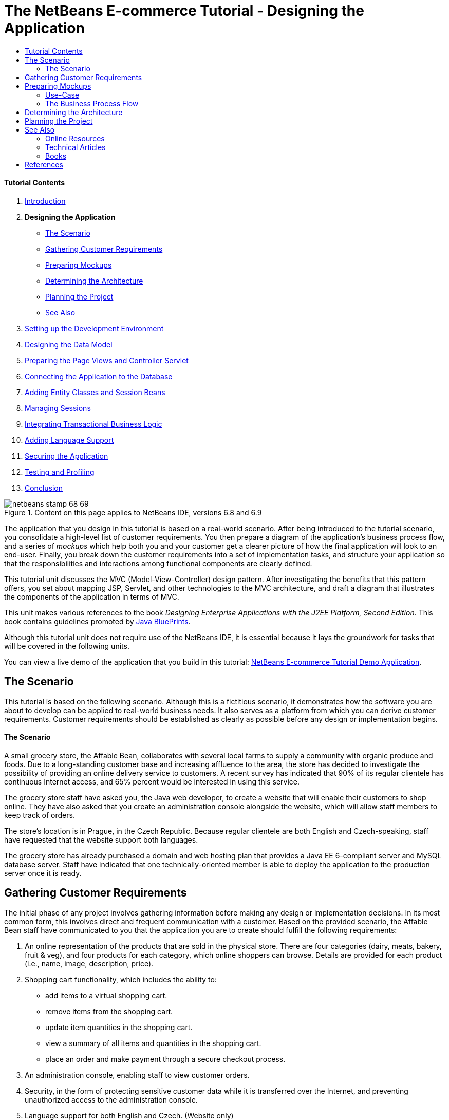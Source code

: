 // 
//     Licensed to the Apache Software Foundation (ASF) under one
//     or more contributor license agreements.  See the NOTICE file
//     distributed with this work for additional information
//     regarding copyright ownership.  The ASF licenses this file
//     to you under the Apache License, Version 2.0 (the
//     "License"); you may not use this file except in compliance
//     with the License.  You may obtain a copy of the License at
// 
//       http://www.apache.org/licenses/LICENSE-2.0
// 
//     Unless required by applicable law or agreed to in writing,
//     software distributed under the License is distributed on an
//     "AS IS" BASIS, WITHOUT WARRANTIES OR CONDITIONS OF ANY
//     KIND, either express or implied.  See the License for the
//     specific language governing permissions and limitations
//     under the License.
//

= The NetBeans E-commerce Tutorial - Designing the Application
:jbake-type: tutorial
:jbake-tags: tutorials 
:jbake-status: published
:icons: font
:syntax: true
:source-highlighter: pygments
:toc: left
:toc-title:
:description: The NetBeans E-commerce Tutorial - Designing the Application - Apache NetBeans
:keywords: Apache NetBeans, Tutorials, The NetBeans E-commerce Tutorial - Designing the Application


==== Tutorial Contents

1. link:intro.html[+Introduction+]
2. *Designing the Application*
* <<scenario,The Scenario>>
* <<requirements,Gathering Customer Requirements>>
* <<mockups,Preparing Mockups>>
* <<architecture,Determining the Architecture>>
* <<planning,Planning the Project>>
* <<seeAlso,See Also>>
3. link:setup-dev-environ.html[+Setting up the Development Environment+]
4. link:data-model.html[+Designing the Data Model+]
5. link:page-views-controller.html[+Preparing the Page Views and Controller Servlet+]
6. link:connect-db.html[+Connecting the Application to the Database+]
7. link:entity-session.html[+Adding Entity Classes and Session Beans+]
8. link:manage-sessions.html[+Managing Sessions+]
9. link:transaction.html[+Integrating Transactional Business Logic+]
10. link:language.html[+Adding Language Support+]
11. link:security.html[+Securing the Application+]
12. link:test-profile.html[+Testing and Profiling+]
13. link:conclusion.html[+Conclusion+]

image::../../../../images_www/articles/68/netbeans-stamp-68-69.png[title="Content on this page applies to NetBeans IDE, versions 6.8 and 6.9"]

The application that you design in this tutorial is based on a real-world scenario. After being introduced to the tutorial scenario, you consolidate a high-level list of customer requirements. You then prepare a diagram of the application's business process flow, and a series of _mockups_ which help both you and your customer get a clearer picture of how the final application will look to an end-user. Finally, you break down the customer requirements into a set of implementation tasks, and structure your application so that the responsibilities and interactions among functional components are clearly defined.

This tutorial unit discusses the MVC (Model-View-Controller) design pattern. After investigating the benefits that this pattern offers, you set about mapping JSP, Servlet, and other technologies to the MVC architecture, and draft a diagram that illustrates the components of the application in terms of MVC.

This unit makes various references to the book _Designing Enterprise Applications with the J2EE Platform, Second Edition_. This book contains guidelines promoted by link:http://www.oracle.com/technetwork/java/blueprints-141945.html[+Java BluePrints+].

Although this tutorial unit does not require use of the NetBeans IDE, it is essential because it lays the groundwork for tasks that will be covered in the following units.

You can view a live demo of the application that you build in this tutorial: link:http://services.netbeans.org/AffableBean/[+NetBeans E-commerce Tutorial Demo Application+].




[[scenario]]
== The Scenario

This tutorial is based on the following scenario. Although this is a fictitious scenario, it demonstrates how the software you are about to develop can be applied to real-world business needs. It also serves as a platform from which you can derive customer requirements. Customer requirements should be established as clearly as possible before any design or implementation begins.


==== The Scenario

A small grocery store, the Affable Bean, collaborates with several local farms to supply a community with organic produce and foods. Due to a long-standing customer base and increasing affluence to the area, the store has decided to investigate the possibility of providing an online delivery service to customers. A recent survey has indicated that 90% of its regular clientele has continuous Internet access, and 65% percent would be interested in using this service.

The grocery store staff have asked you, the Java web developer, to create a website that will enable their customers to shop online. They have also asked that you create an administration console alongside the website, which will allow staff members to keep track of orders.

The store's location is in Prague, in the Czech Republic. Because regular clientele are both English and Czech-speaking, staff have requested that the website support both languages.

The grocery store has already purchased a domain and web hosting plan that provides a Java EE 6-compliant server and MySQL database server. Staff have indicated that one technically-oriented member is able to deploy the application to the production server once it is ready.




[[requirements]]
== Gathering Customer Requirements

The initial phase of any project involves gathering information before making any design or implementation decisions. In its most common form, this involves direct and frequent communication with a customer. Based on the provided scenario, the Affable Bean staff have communicated to you that the application you are to create should fulfill the following requirements:

1. An online representation of the products that are sold in the physical store. There are four categories (dairy, meats, bakery, fruit &amp; veg), and four products for each category, which online shoppers can browse. Details are provided for each product (i.e., name, image, description, price).
2. Shopping cart functionality, which includes the ability to:
* add items to a virtual shopping cart.
* remove items from the shopping cart.
* update item quantities in the shopping cart.
* view a summary of all items and quantities in the shopping cart.
* place an order and make payment through a secure checkout process.
3. An administration console, enabling staff to view customer orders.
4. Security, in the form of protecting sensitive customer data while it is transferred over the Internet, and preventing unauthorized access to the administration console.
5. Language support for both English and Czech. (Website only)

The company staff are able to provide you with product and category images, descriptions and price details, as well as any website graphics that are to be used. The staff are also able to provide all text and language translations for the website.

There are many practices and methods devoted to software development management. link:http://en.wikipedia.org/wiki/Agile_software_development[+Agile software development+] is one methodology that encourages frequent customer inspection, and places importance on adaptation during the development cycle. Although this is outside the scope of this tutorial, each tutorial unit concludes with a functional piece of software that could be presented to a customer for further communication and feedback.



[[mockups]]
== Preparing Mockups

After gathering customer requirements, you work with the Affable Bean staff to gain a clearer picture of how they expect the website to look and behave. You create a use-case that describes how the application will be used and encapsulates its behavior:


[[useCase]]
=== Use-Case

Customer visits the welcome page and selects a product category. Customer browses products within the selected category page, then adds a product to his or her shopping cart. Customer continues shopping and selects a different category. Customer adds several products from this category to shopping cart. Customer selects 'view cart' option and updates quantities for cart products in the cart page. Customer verifies shopping cart contents and proceeds to checkout. In the checkout page, customer views the cost of the order and other information, fills in personal data, then submits his or her details. The order is processed and customer is taken to a confirmation page. The confirmation page provides a unique reference number for tracking the customer order, as well as a summary of the order.



You also begin creating mockups. There are numerous ways to go about this task. For example, you could use storyboard software, or create a set of wireframes to relay the relationships between pages. Another common method is known as link:http://en.wikipedia.org/wiki/Paper_prototyping[+paper prototyping+], where you collaborate with the customer by sketching ideas on paper.

In this scenario, we've produced _mockups_ of the primary pages the user expects see when navigating through the website. When we later discuss the MVC design pattern, you'll note that these pages map to the _views_ used by the application.

|===
|[.feature]
--
image::images/mockup-index-small.png[role="left", link="images/mockup-index.png"]
--
 |


==== welcome page

The welcome page is the website's home page, and entry point for the application. It introduces the business and service to the user, and enables the user to navigate to any of the four product categories.

 

|[.feature]
--
image::images/mockup-category-small.png[role="left", link="images/mockup-category.png"]
--
 |


==== category page

The category page provides a listing of all products within the selected category. From this page, a user is able to view all product information, and add any of the listed products to his or her shopping cart. A user can also navigate to any of the provided categories.

 

|[.feature]
--
image::images/mockup-cart-small.png[role="left", link="images/mockup-cart.png"]
--
 |


==== cart page

The cart page lists all items held in the user's shopping cart. It displays product details for each item, and tallies the subtotal for the items in the cart. From this page, a user can:

* Clear all items in his or her cart 
(Clicking 'clear cart' causes the 'proceed to checkout' buttons and shopping cart table to disappear.)
* Update the quantity for any listed item 
(The price and quantity are updated; the subtotal is recalculated. If user sets quantity to '0', the product table row is removed.)
* Return to the previous category by clicking 'continue shopping'
* Proceed to checkout
 

|[.feature]
--
image::images/mockup-checkout-small.png[role="left", link="images/mockup-checkout.png"]
--
 |


==== checkout page

The checkout page collects information from the customer using a form. This page also displays purchase conditions, and summarizes the order by providing calculations for the total cost.

The user is able to send personal details over a secure channel.

 

|[.feature]
--
image::images/mockup-confirmation-small.png[role="left", link="images/mockup-confirmation.png"]
--
 |


==== confirmation page

The confirmation page returns a message to the customer confirming that the order was successfully recorded. An order reference number is provided to the customer, as well as a summary listing order details.

Order summary and customer personal details are returned over a secure channel.

 
|===

Also, you agree with staff on the following rules, which apply to multiple pages:

* The user is able to proceed to checkout from any page, provided that:
* The shopping cart is not empty
* The user is not already on the checkout page
* The user has not already checked out (i.e., is on the confirmation page)
* From all pages, the user is able to:
* View the status of his or her shopping cart (if it is not empty)
* Return to the welcome page by clicking the logo image
* The user is able to select the language (English or Czech) to view the page in for all pages except the confirmation page.

*Note:* Although not presented here, you would equally need to work with the client to produce use-cases and mockups, and establish rules for the administration console. The NetBeans E-commerce Tutorial focuses on developing the store front (i.e., the website). However, Unit 11, link:security.html[+Securing the Application+] demonstrates how to create a login mechanism to access the administration console. Also, you can examine the provided implementation of the administration console by link:https://netbeans.org/projects/samples/downloads/download/Samples%252FJavaEE%252Fecommerce%252FAffableBean_complete.zip[+downloading the completed application+].


[[business]]
=== The Business Process Flow

To help consolidate the relationships between the proposed mockups and better illustrate the functionality that each page should provide, you prepare a diagram that demonstrates the process flow of the application.

The diagram displays the visual and functional components of each page, and highlights the primary actions available to the user in order to navigate through the site to complete a purchase.

image::images/process-flow.png[title="The process flow of the AffableBean application"]



[[architecture]]
== Determining the Architecture

Before you start coding, let's examine the ways in which you can architect the project. Specifically, you need to outline the responsibilities among functional components, and determine how they will interact with each other.

When you work with JSP technologies, you can code all of your business logic into JSP pages using scriptlets. Scriptlets are snippets of Java code enclosed in `<% %>` tags. As you may already be aware, JSP pages are compiled into servlets before they are run, so Java code is perfectly valid in JSP pages. However, there are several reasons why this practice should be avoided, especially when working in large projects. Some reasons are outlined in link:http://java.sun.com/blueprints/guidelines/designing_enterprise_applications_2e/[+Designing Enterprise Applications with the J2EE Platform, Second Edition+] as follows:^<<footnote1,[1]>>^

* *Scriptlet code is not reusable: *Scriptlet code appears in exactly one place: the JSP page that defines it. If the same logic is needed elsewhere, it must be either included (decreasing readability) or copied and pasted into the new context.
* *Scriptlets mix logic with presentation: *Scriptlets are islands of program code in a sea of presentation code. Changing either requires some understanding of what the other is doing to avoid breaking the relationship between the two. Scriptlets can easily confuse the intent of a JSP page by expressing program logic within the presentation.
* *Scriptlets break developer role separation:* Because scriptlets mingle programming and Web content, Web page designers need to know either how to program or which parts of their pages to avoid modifying.
* *Scriptlets make JSP pages difficult to read and to maintain: * JSP pages with scriptlets mix structured tags with JSP page delimiters and Java language code.
* *Scriptlet code is difficult to test: *Unit testing of scriptlet code is virtually impossible. Because scriptlets are embedded in JSP pages, the only way to execute them is to execute the page and test the results.

There are various design patterns already in existence which provide considerable benefits when applied. One such pattern is the MVC (Model-View-Controller) paradigm, which divides your application into three interoperable components:^<<footnote2,[2]>>^

* *Model:* Represents the business data and any business logic that govern access to and modification of the data. The model notifies views when it changes and lets the view query the model about its state. It also lets the controller access application functionality encapsulated by the model.
* *View:* The view renders the contents of a model. It gets data from the model and specifies how that data should be presented. It updates data presentation when the model changes. A view also forwards user input to a controller.
* *Controller:* The controller defines application behavior. It dispatches user requests and selects views for presentation. It interprets user inputs and maps them into actions to be performed by the model. In a web application, user inputs are HTTP GET and POST requests. A controller selects the next view to display based on the user interactions and the outcome of the model operations.
image::images/mvc-model.png[title="The Model View Controller pattern"]


Adhering to the MVC design pattern provides you with numerous benefits:

* *Separation of design concerns:* Because of the decoupling of presentation, control, and data persistence and behavior, the application becomes more flexible; modifications to one component have minimal impact on other components. You can, for example, create new views without needing to rewrite the model.
* *More easily maintainable and extensible:* Good structure can reduce code complexity. As such, code duplication is minimized.
* *Promotes division of labor:* Developers with different skill sets are able to focus on their core skills and collaborate through clearly defined interfaces.

*Note:* When JSP technology was first introduced in 1999, the early specifications included a description of two model architectures: Model 1 and Model 2. Model 1 involves implementing business logic directly within JSP pages, whereas Model 2 applies the MVC pattern. For more information on Model 1 and Model 2 architectures, see link:http://java.sun.com/blueprints/guidelines/designing_enterprise_applications_2e/web-tier/web-tier5.html#1078527[+Designing Enterprise Applications with the J2EE Platform, section 4.4.1: Structuring the Web Tier+].

You can apply the MVC pattern to the application that you develop for the Affable Bean company. You can use a servlet as a _controller_ to handle incoming requests. The pages from the <<processFlowDiagram,business process flow diagram>> can be mapped to _views_. Finally, the business data, which will be maintained in a database, can be accessed and modified in the application using link:http://java.sun.com/products/ejb/[+EJB+] session beans with link:http://java.sun.com/javaee/technologies/persistence.jsp[+JPA+] entity classes. These components represent the _model_.

image::images/mvc-diagram.png[title="MVC diagram of the AffableBean application"]




[[planning]]
== Planning the Project

In order to plan the project, you need to extrapolate functional tasks from the customer requirements. The tasks that we produce will structure the implementation plan for the project, and form the outline for tutorial units that follow. In practice, the more capable you are of identifying tasks and the work they entail, the better you'll be able to stick to the schedule that you and your customer agree upon. Therefore, begin with a high-level task list, then try to drill down from these tasks dividing each task into multiple sub-tasks, and possibly dividing sub-tasks further until each list item represents a single unit of work.

* Set up the development environment
* Register the development server in the IDE
* Create a web project in the IDE
* Run the web project from the IDE (test compilation, deployment, run capabilities, and ensure interoperability between IDE, server and browser)
* Register the database server in the IDE
* Establish a connection to the database server from the IDE
* Create a database instance on the database server
* Prepare the data model for the application
* Create an entity-relationship diagram (use a visual database design tool)
* Identify objects
* Create a schema
* Create entities
* Add entity properties
* Identify relationships between entities
* One-to-Many relationships
* Many-to-Many relationships
* Forward-engineer the entity-relationship diagram into an SQL script
* Run the script on the database server to generate the schema
* Create front-end project files
* Stylesheet
* Placeholders for JSP pages (requires implementing HTML and CSS content to get pages to display like mockups)
* welcome page
* category page
* cart page
* checkout page
* confirmation page
* Organize the application front-end
* Place JSP pages in the application's `WEB-INF` directory
* Create page header and footer
* Remove instances of code duplication (header and footer code from JSP pages)
* Register header and footer includes with the web deployment descriptor
* Create a controller servlet
* Create mappings for views in deployment descriptor
* Create skeleton code in servlet to handle client requests
* Connect the application to the database
* Add sample data to the database
* Create data source and connection pool on server
* Test data source (ping connection pool)
* Ensure that views can access data from the database
* Add database driver JAR to server
* Create a resource reference to the data source in the application
* Query the database from a JSP page
* Set any necessary application-wide parameters
* Code database-access and conditional logic in views that do not require user session (welcome, category)
* Develop the business logic
* Set up the model
* Create JPA entity classes from database tables
* Create and configure persistence unit
* Create EJB stateless bean facades for entity classes
* Integrate EJB model with views
* Integrate EJB facades in controller servlet
* Modify views to use data from scoped variables (instead of any JSTL `<sql>` queries)
* Create shopping cart functionality
* Create Java classes to hold temporary data (`ShoppingCart`, `ShoppingCartItem`)
* Integrate code for `HttpSession` object into controller servlet
* Add session-related actions to controller servlet
* Create shopping cart widget in page header
* Integrate session-related data into views (cart, checkout)
* Apply JSTL `<c:url>` tags to enable url-rewriting in the event that user has disabled cookies
* Configure session time-out in web deployment descriptor
* Add logic to controller servlet handle requests in the event of session time-out
* Integrate transactional logic
* Create code to extract and validate user data from checkout form
* Create an EJB stateless session bean to handle inserting orders and customers into database
* Implement logic to query the database on newly-created orders
* Implement order and customer details display in confirmation page
* Add language support
* Create a properties file containing messages for all text in the application
* default language (English)
* English
* Czech
* Register a localization context parameter in deployment descriptor
* Add logic to view that sets page language based on language value saved in user's session
* Apply `<fmt:message>` tags to all text contained in view
* Factor out English description from database (_optional_), use resource bundles instead
* Create administration console
* Create new artifacts
* Views
* login
* welcome
* error
* Controller servlet
* Create login functionality
* Create interface
* Add actions to controller servlet
* Configure login functionality in deployment descriptor
* Implement admin functionality (in welcome page)
* For viewing order details
* For viewing customer details
* Secure the application
* Configure SSL connection for checkout, confirmation views, and administration console
* Enable SSL on server
* Register security settings in deployment descriptor
* Create user roles and permissions for administration console
* Create security roles on server
* Declare security roles, constraints in deployment descriptor
link:/about/contact_form.html?to=3&subject=Feedback: NetBeans E-commerce Tutorial - Designing the Application[+Send Us Your Feedback+]



[[seeAlso]]
== See Also


=== Online Resources

* link:http://www.oracle.com/technetwork/java/blueprints-141945.html[+Java BluePrints+]
* link:http://www.oracle.com/technetwork/java/catalog-137601.html[+J2EE Patterns Catalog+]
* link:http://java.net/projects/bpcatalog/[+Java BluePrints Solutions Catalog+]
* link:http://java.sun.com/blueprints/patterns/MVC-detailed.html[+Java BluePrints: Model-View-Controller+]
* link:http://java.sun.com/blueprints/guidelines/designing_enterprise_applications_2e/web-tier/web-tier5.html[+Web-Tier Application Framework Design+]
* link:http://download.oracle.com/docs/cd/E17477_01/javaee/5/tutorial/doc/bnadr.html[+The Java EE 5 Tutorial - Chapter 3: Getting Started with Web Applications+]


=== Technical Articles

* link:http://java.sun.com/developer/technicalArticles/javaserverpages/servlets_jsp/[+Servlets and JSP Pages Best Practices+]
* link:http://java.sun.com/developer/technicalArticles/J2EE/despat/[+Design Patterns for Building Flexible and Maintainable J2EE Applications+]


=== Books

* link:http://volume1.coreservlets.com/[+Core Servlets and JavaServer Pages, Volume 1: Core Technologies, 2nd Edition+]
* link:http://volume2.coreservlets.com/[+Core Servlets and JavaServer Pages, Volume 2: Advanced Technologies, 2nd Edition+]



== References

1. <<1,^>> For a more extensive list, see link:http://java.sun.com/blueprints/guidelines/designing_enterprise_applications_2e/web-tier/web-tier3.html#1097966[+Designing Enterprise Applications with the J2EE Platform, section 4.2.6.8: Using Custom Tags to Avoid Scriptlets+].
2. <<2,^>> For more information on the MVC pattern, see link:http://java.sun.com/blueprints/guidelines/designing_enterprise_applications_2e/app-arch/app-arch2.html#1105854[+Designing Enterprise Applications with the J2EE Platform, section 11.1.1: Model-View-Controller Architecture+].

 

